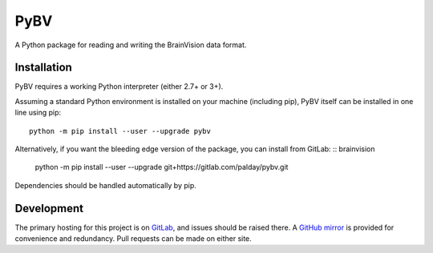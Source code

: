 PyBV
============

A Python package for reading and writing the BrainVision data format.

Installation
----------------

PyBV requires a working Python interpreter (either 2.7+ or 3+).

Assuming a standard Python environment is installed on your machine (including pip), PyBV itself can be installed in one line using pip:
::

    python -m pip install --user --upgrade pybv

Alternatively, if you want the bleeding edge version of the package, you can install from GitLab:
::
brainvision
    python -m pip install --user --upgrade  git+https://gitlab.com/palday/pybv.git

Dependencies should be handled automatically by pip.


Development
----------------

The primary hosting for this project is on `GitLab <https://gitlab.com/palday/pybv>`_, and issues should be raised there. A `GitHub mirror <https://github.com/palday/pybv/>`_ is provided for convenience and redundancy. Pull requests can be made on either site.
